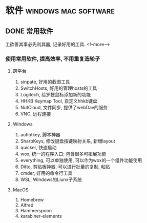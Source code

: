 #+hugo_base_dir: ~/projects/blog/lijwxg

* 软件                                                 :windows:mac:software:

** DONE 常用软件
   CLOSED: [2020-10-14 Sat 22:12]
   :properties:
   :export_file_name: 常用软件
   :end:
工欲善其事必先利其器, 记录好用的工具.
<!--more-->
*** 使用常用软件, 提高效率, 不用重复造轮子


**** 跨平台

 1. sinpate, 好用的截图工具
 2. SwitchHosts, 好用的管理hosts的工具
 3. Logitech, 给罗技鼠标添加新的功能
 4. HHKB Keymap Tool, 自定义hhkb键盘
 5. NutCloud, 文件同步, 提供了webDav的服务
 6. VNC, 远程连接

**** Windows

 1. auhotkey, 脚本神器
 2. SharpKeys, 修改键盘按键映射关系, 新增layout
 3. quicker, 快速启动
 4. wox, 统一的程序入口: 包含很多可拓展功能
 5. everything, 可以单独使用, 可以作为wox的一个组件功能使用
 6. Ditto, 剪贴板神器, 可以进行批量的复制, 粘贴
 7. cmder, 好用的命令行工具
 8. WSL, Windows的Liunx子系统

**** MacOS

 1. Homebrew
 2. Alfred
 3. Hammerspoon
 4. karabiner-elements
